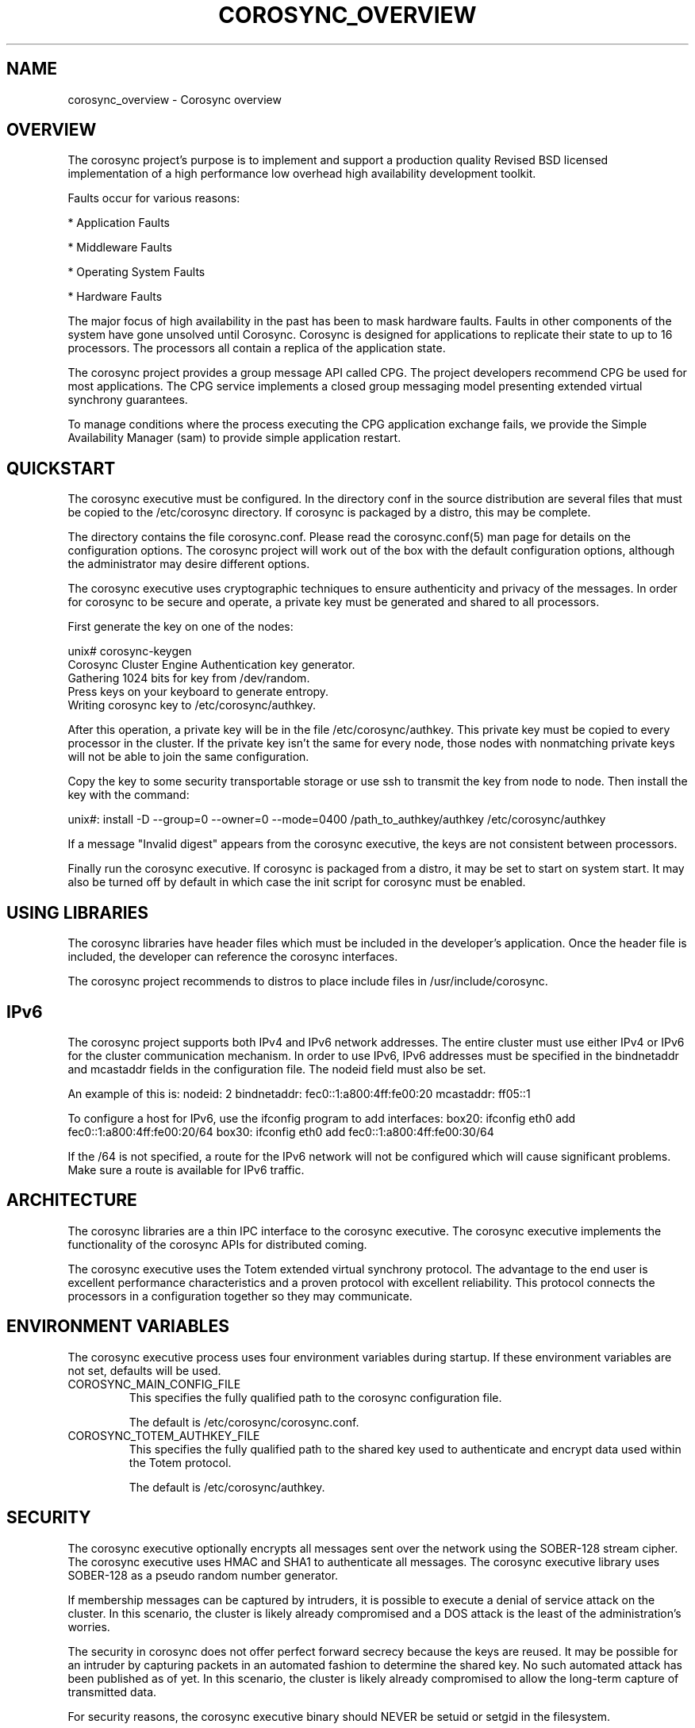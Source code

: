 .\"/*
.\" * Copyright (c) 2005 MontaVista Software, Inc.
.\" * Copyright (c) 2006-2009 Red Hat, Inc.
.\" *
.\" * All rights reserved.
.\" *
.\" * Author: Steven Dake (sdake@redhat.com)
.\" *
.\" * This software licensed under BSD license, the text of which follows:
.\" *
.\" * Redistribution and use in source and binary forms, with or without
.\" * modification, are permitted provided that the following conditions are met:
.\" *
.\" * - Redistributions of source code must retain the above copyright notice,
.\" *   this list of conditions and the following disclaimer.
.\" * - Redistributions in binary form must reproduce the above copyright notice,
.\" *   this list of conditions and the following disclaimer in the documentation
.\" *   and/or other materials provided with the distribution.
.\" * - Neither the name of the MontaVista Software, Inc. nor the names of its
.\" *   contributors may be used to endorse or promote products derived from this
.\" *   software without specific prior written permission.
.\" *
.\" * THIS SOFTWARE IS PROVIDED BY THE COPYRIGHT HOLDERS AND CONTRIBUTORS "AS IS"
.\" * AND ANY EXPRESS OR IMPLIED WARRANTIES, INCLUDING, BUT NOT LIMITED TO, THE
.\" * IMPLIED WARRANTIES OF MERCHANTABILITY AND FITNESS FOR A PARTICULAR PURPOSE
.\" * ARE DISCLAIMED. IN NO EVENT SHALL THE COPYRIGHT OWNER OR CONTRIBUTORS BE
.\" * LIABLE FOR ANY DIRECT, INDIRECT, INCIDENTAL, SPECIAL, EXEMPLARY, OR
.\" * CONSEQUENTIAL DAMAGES (INCLUDING, BUT NOT LIMITED TO, PROCUREMENT OF
.\" * SUBSTITUTE GOODS OR SERVICES; LOSS OF USE, DATA, OR PROFITS; OR BUSINESS
.\" * INTERRUPTION) HOWEVER CAUSED AND ON ANY THEORY OF LIABILITY, WHETHER IN
.\" * CONTRACT, STRICT LIABILITY, OR TORT (INCLUDING NEGLIGENCE OR OTHERWISE)
.\" * ARISING IN ANY WAY OUT OF THE USE OF THIS SOFTWARE, EVEN IF ADVISED OF
.\" * THE POSSIBILITY OF SUCH DAMAGE.
.\" */
.TH COROSYNC_OVERVIEW 8 2012-02-13 "corosync Man Page" "Corosync Cluster Engine Programmer's Manual"
.SH NAME
corosync_overview \- Corosync overview
.SH OVERVIEW
The corosync project's purpose is to implement and support a production quality
Revised BSD licensed implementation of a high performance low overhead high
availability development toolkit.

Faults occur for various reasons:
.PP
* Application Faults
.PP
* Middleware Faults
.PP
* Operating System Faults
.PP
* Hardware Faults

The major focus of high availability in the past has been to mask hardware
faults. Faults in other components of the system have gone unsolved until
Corosync.  Corosync is designed for applications to replicate their state to
up to 16 processors.  The processors all contain a replica of the application
state.

The corosync project provides a group message API called CPG.
The project developers recommend CPG be used for most applications.  The CPG
service implements a closed group messaging model presenting extended virtual
synchrony guarantees. 

To manage conditions where the process executing the CPG application exchange
fails, we provide the Simple Availability Manager (sam) to provide simple
application restart.

.SH QUICKSTART
The corosync executive must be configured.  In the directory conf in the
source distribution are several files that must be copied to the /etc/corosync
directory.  If corosync is packaged by a distro, this may be complete.

The directory contains the file corosync.conf.  Please read the corosync.conf(5)
man page for details on the configuration options.  The corosync project will
work out of the box with the default configuration options, although the
administrator may desire different options.

The corosync executive uses cryptographic techniques to ensure authenticity
and privacy of the messages.  In order for corosync to be secure and operate,
a private key must be generated and shared to all processors.

First generate the key on one of the nodes:

unix# corosync-keygen
.br
Corosync Cluster Engine Authentication key generator.
.br
Gathering 1024 bits for key from /dev/random.
.br
Press keys on your keyboard to generate entropy.
.br
Writing corosync key to /etc/corosync/authkey.
.PP

After this operation, a private key will be in the file /etc/corosync/authkey.
This private key must be copied to every processor in the cluster.  If the
private key isn't the same for every node, those nodes with nonmatching private
keys will not be able to join the same configuration.

Copy the key to some security transportable storage or use ssh to transmit the
key from node to node.  Then install the key with the command:

unix#: install -D --group=0 --owner=0 --mode=0400 /path_to_authkey/authkey /etc/corosync/authkey

If a message "Invalid digest" appears from the corosync executive, the keys
are not consistent between processors.

Finally run the corosync executive.  If corosync is packaged from a distro, it
may be set to start on system start.  It may also be turned off by default in
which case the init script for corosync must be enabled.

.SH USING LIBRARIES
The corosync libraries have header files which must be included in the
developer's application.  Once the header file is included, the developer can
reference the corosync interfaces.

The corosync project recommends to distros to place include files in
/usr/include/corosync.

.SH IPv6
The corosync project supports both IPv4 and IPv6 network addresses.  The entire
cluster must use either IPv4 or IPv6 for the cluster communication mechanism.
In order to use IPv6, IPv6 addresses must be specified in the bindnetaddr and
mcastaddr fields in the configuration file.  The nodeid field must also be
set.

An example of this is:
nodeid: 2
bindnetaddr: fec0::1:a800:4ff:fe00:20
mcastaddr: ff05::1

To configure a host for IPv6, use the ifconfig program to add interfaces:
box20: ifconfig eth0 add fec0::1:a800:4ff:fe00:20/64
box30: ifconfig eth0 add fec0::1:a800:4ff:fe00:30/64

If the /64 is not specified, a route for the IPv6 network will not be configured
which will cause significant problems.  Make sure a route is available for
IPv6 traffic.

.SH ARCHITECTURE
The corosync libraries are a thin IPC interface to the corosync executive.  The
corosync executive implements the functionality of the corosync APIs for
distributed coming.

The corosync executive uses the Totem extended virtual synchrony protocol.  The
advantage to the end user is excellent performance characteristics and a proven
protocol with excellent reliability.  This protocol connects the processors
in a configuration together so they may communicate.

.SH ENVIRONMENT VARIABLES
The corosync executive process uses four environment variables during startup.
If these environment variables are not set, defaults will be used.

.TP
COROSYNC_MAIN_CONFIG_FILE
This specifies the fully qualified path to the corosync configuration file.

The default is /etc/corosync/corosync.conf.

.TP
COROSYNC_TOTEM_AUTHKEY_FILE
This specifies the fully qualified path to the shared key used to
authenticate and encrypt data used within the Totem protocol.

The default is /etc/corosync/authkey.

.SH SECURITY
The corosync executive optionally encrypts all messages sent over the network
using the SOBER-128 stream cipher.  The corosync executive uses HMAC and SHA1 to
authenticate all messages.  The corosync executive library uses SOBER-128
as a pseudo random number generator.

If membership messages can be captured by intruders, it is possible to execute
a denial of service attack on the cluster.  In this scenario, the cluster is
likely already compromised and a DOS attack is the least of the administration's
worries.

The security in corosync does not offer perfect forward secrecy because the keys
are reused.  It may be possible for an intruder by capturing packets in an
automated fashion to determine the shared key.  No such automated attack has
been published as of yet.  In this scenario, the cluster is likely already
compromised to allow the long-term capture of transmitted data.

For security reasons, the corosync executive binary should NEVER
be setuid or setgid in the filesystem.

.SH BUGS
None that are known.

.SH "SEE ALSO"
.BR corosync.conf (5),
.BR corosync-keygen (8),
.BR cpg_overview (8),
.BR sam_overview (8)
.PP

